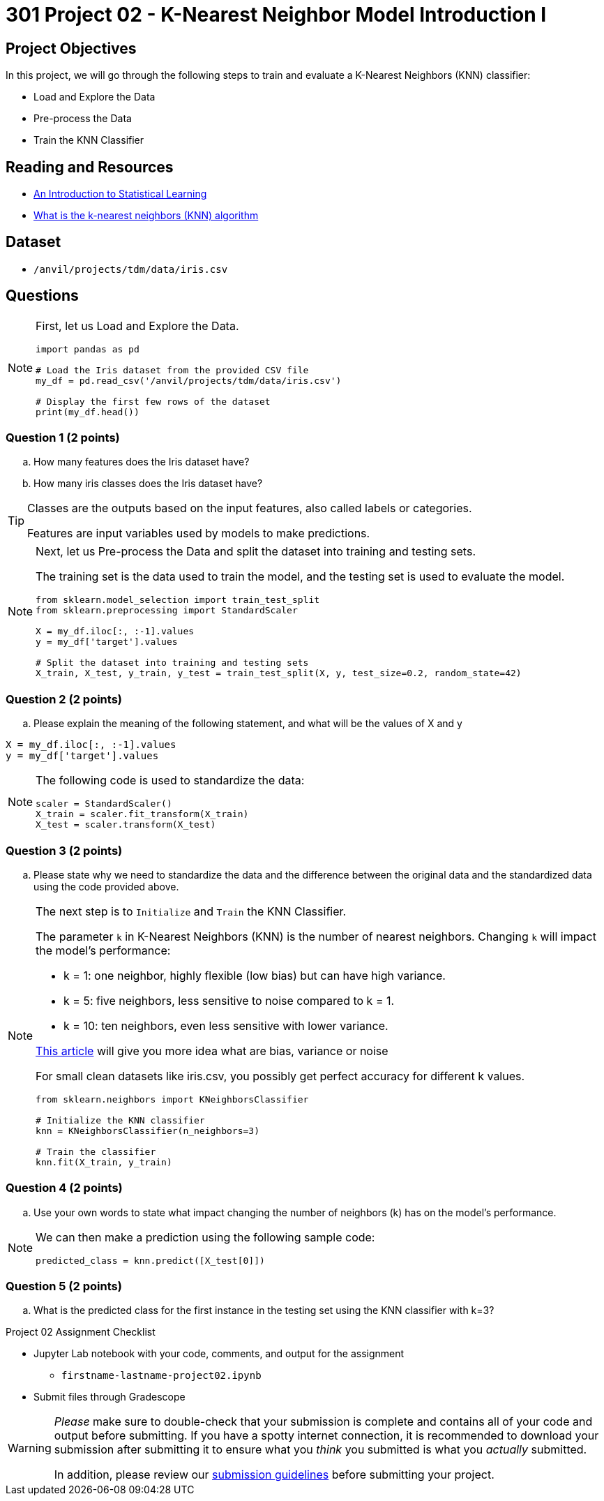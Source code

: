 = 301 Project 02 - K-Nearest Neighbor Model Introduction I

== Project Objectives

In this project, we will go through the following steps to train and evaluate a K-Nearest Neighbors (KNN) classifier:

- Load and Explore the Data
- Pre-process the Data
- Train the KNN Classifier

== Reading and Resources

- https://www.statlearning.com/[An Introduction to Statistical Learning]
- https://www.ibm.com/topics/knn[What is the k-nearest neighbors (KNN) algorithm]

== Dataset

- `/anvil/projects/tdm/data/iris.csv`


== Questions

[NOTE]
====

First, let us Load and Explore the Data.

[source,python]
----
import pandas as pd

# Load the Iris dataset from the provided CSV file
my_df = pd.read_csv('/anvil/projects/tdm/data/iris.csv')

# Display the first few rows of the dataset
print(my_df.head())
----
====

=== Question 1 (2 points)

.. How many features does the Iris dataset have?     
.. How many iris classes does the Iris dataset have? 

 
[TIP]
====

Classes are the outputs based on the input features, also called labels or categories.

Features are input variables used by models to make predictions.
====


[NOTE]
====

Next, let us Pre-process the Data and split the dataset into training and testing sets. 

The training set is the data used to train the model, and the testing set is used to evaluate the model.

[source,python]
----
from sklearn.model_selection import train_test_split
from sklearn.preprocessing import StandardScaler

X = my_df.iloc[:, :-1].values 
y = my_df['target'].values

# Split the dataset into training and testing sets
X_train, X_test, y_train, y_test = train_test_split(X, y, test_size=0.2, random_state=42)

----
====

=== Question 2 (2 points)

.. Please explain the meaning of the following statement, and what will be the values of X and y

[source,python]
----
X = my_df.iloc[:, :-1].values
y = my_df['target'].values
----

[NOTE]
====

The following code is used to standardize the data:

[source,python]
----
scaler = StandardScaler()
X_train = scaler.fit_transform(X_train)
X_test = scaler.transform(X_test)
----
====

=== Question 3 (2 points)

.. Please state why we need to standardize the data and the difference between the original data and the standardized data using the code provided above.

[NOTE]
====

The next step is to `Initialize` and `Train` the KNN Classifier.

The parameter `k` in K-Nearest Neighbors (KNN) is the number of nearest neighbors. Changing `k` will impact the model's performance:

- k = 1: one neighbor, highly flexible (low bias) but can have high variance.
- k = 5: five neighbors, less sensitive to noise compared to k = 1.
- k = 10: ten neighbors, even less sensitive with lower variance.

https://blog.dataiku.com/bias-and-noise-in-machine-learning[This article] will give you more idea what are bias, variance or noise 

For small clean datasets like iris.csv, you possibly get perfect accuracy for different k values.

[source, python]
----
from sklearn.neighbors import KNeighborsClassifier

# Initialize the KNN classifier
knn = KNeighborsClassifier(n_neighbors=3)

# Train the classifier
knn.fit(X_train, y_train)
----
====

=== Question 4 (2 points)

.. Use your own words to state what impact changing the number of neighbors (k) has on the model's performance.

[NOTE]
====
We can then make a prediction using the following sample code:

[source,python]
----
predicted_class = knn.predict([X_test[0]])
----
====

=== Question 5 (2 points)

.. What is the predicted class for the first instance in the testing set using the KNN classifier with k=3?


Project 02 Assignment Checklist
====

* Jupyter Lab notebook with your code, comments, and output for the assignment
    ** `firstname-lastname-project02.ipynb` 

* Submit files through Gradescope
====

[WARNING]
====
_Please_ make sure to double-check that your submission is complete and contains all of your code and output before submitting. If you have a spotty internet connection, it is recommended to download your submission after submitting it to ensure what you _think_ you submitted is what you _actually_ submitted.

In addition, please review our xref:projects:submissions.adoc[submission guidelines] before submitting your project.
====